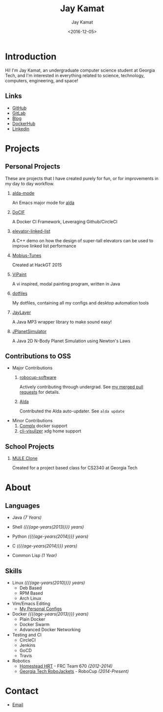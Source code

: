 #+TITLE: Jay Kamat
#+AUTHOR: Jay Kamat
#+EMAIL: jaygkamat@gmail.com
#+DATE: <2016-12-05>

# Add css to this page relative so it works locally too.
#+HTML_HEAD_EXTRA: <link rel="stylesheet" type="text/css" href="src/jgkamat.css"> <link href="https://fonts.googleapis.com/css?family=Open+Sans" rel="stylesheet">

# Macro to determine age of things (years). Input the start year and it will return its age.
#+MACRO: age-years src_emacs-lisp[:results raw :cache yes]{(- (string-to-number (format-time-string "%Y")) (elt (parse-time-string "$1") 5))}

# #+BEGIN_SRC emacs-lisp :exports none :results output
#   ;; Found in project.el
#   (fboundp 'gh-stars)
#   (fbountp 'org-link-to-str)
# #+END_SRC


* Introduction
Hi! I'm Jay Kamat, an undergraduate computer science student at Georgia Tech, and I'm interested in everything related to science, technology, computers, engineering, and space!

** Links
- [[https://www.github.com/jgkamat][GitHub]]
- [[https://gitlab.com/u/jgkamat][GitLab]]
- [[file:blog/home.org][Blog]]
- [[https://hub.docker.com/u/jgkamat/][DockerHub]]
- [[https://www.linkedin.com/in/jaykamat][Linkedin]]

* Projects
** Personal Projects

These are projects that I have created purely for fun, or for improvements in my day to day workflow.

1. [[https://github.com/jgkamat/alda-mode][alda-mode]]

   An Emacs major mode for [[https://github.com/alda-lang/alda][alda]]
2. [[https://github.com/jgkamat/DoCIF][DoCIF]]

  A Docker CI Framework, Leveraging Github/CircleCI
3. [[https://github.com/jgkamat/elevator-linked-list][elevator-linked-list]]

  A C++ demo on how the design of super-tall elevators can be used to improve linked list performance
4. [[http://www.github.com/MountainRange/mobius-tunes][Mobius-Tunes]]

  Created at HackGT 2015
5. [[https://github.com/jgkamat/ViPaint][ViPaint]]

  A vi inspired, modal painting program, written in Java
6. [[https://github.com/jgkamat/dotfiles][dotfiles]]

   My dotfiles, containing all my configs and desktop automation tools
7. [[https://github.com/jgkamat/JayLayer/][JayLayer]]

  A Java MP3 wrapper library to make sound easy!
8. [[https://github.com/jgkamat/JPlanetSimulator][JPlanetSimulator]]

  A Java 2D N-Body Planet Simulation using Newton's Laws
** Contributions to OSS
- Major Contributions
  1. [[https://github.com/RoboJackets/robocup-software][robocup-software]]

     Actively contributing through undergrad. See [[https://github.com/RoboJackets/robocup-software/pulls?q=is%3Apr+author%3Ajgkamat+is%3Aclosed][my merged pull requests]] for details.
  2. [[https://github.com/alda-lang/alda][Alda]]

     Contributed the Alda auto-updater. See ~alda update~

- Minor Contributions
  1. [[https://github.com/TricksterGuy/complx][Complx]] docker support
  2. [[https://github.com/dpayne/cli-visualizer][cli-visulizer]] xdg home support
** School Projects
1. [[https://github.com/MountainRange/MULE][MULE Clone]]

   Created for a project based class for CS2340 at Georgia Tech
* About
** Languages
# Since 2009
- Java /(7 Years)/
- Shell /({{{age-years(2013)}}} years)/
- Python /({{{age-years(2014)}}} years)/
- C /({{{age-years(2014)}}} years)/
  # Since 2015
- Common Lisp /(1 Year)/
** Skills
- Linux /({{{age-years(2010)}}} years)/
  - Deb Based
  - RPM Based
  - Arch Linux
- Vim/Emacs Editing
  - [[https://github.com/jgkamat/dotfiles][My Personal Configs]]
- Docker /({{{age-years(2013)}}} years)/
  + Plain Docker
  + Docker Swarm
  + Advanced Docker Networking
- Testing and CI
  + CircleCI
  + Jenkins
  + GoCD
  + Travis
- Robotics
  + [[http://homesteadrobotics.com/][Homestead HRT]] - FRC Team 670 /(2012-2014)/
  + [[https://www.robojackets.org/][Georgia Tech RoboJackets]] - RoboCup /(2014-Present)/
* Contact
- [[mailto:jaygkamat@gmail.com][Email]]
